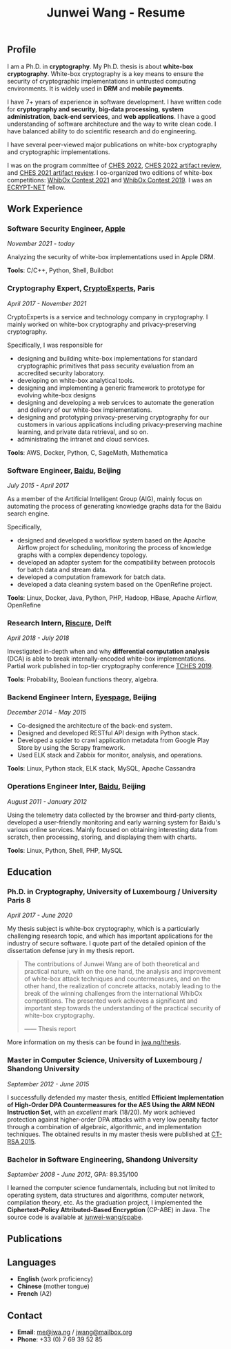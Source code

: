 #+TITLE: Junwei Wang - Resume

# * Resume

** Profile

I am a Ph.D. in *cryptography*.
My Ph.D. thesis is about *white-box cryptography*.
White-box cryptography is a key means to ensure the security of cryptographic implementations in untrusted computing environments.
It is widely used in *DRM* and *mobile payments*.

I have 7+ years of experience in software development.
I have written code for *cryptography and security*, *big-data processing*, *system administration*, *back-end services*, and *web applications*.
I have a good understanding of software architecture and the way to write clean code.
I have balanced ability to do scientific research and do engineering.

I have several peer-viewed major publications on white-box cryptography and cryptographic implementations.

# My work and research interests are white-box cryptography and privacy-preserving cryptography.
# In particular, I design and/or break white-box implementations for cryptographic primitives deployed in untrusted computation environment;
# And I apply cutting-edge research results in cryptography to enhance the user's privacy and to protect customer's intellectual property.

I was on the program committee of [[https://ches.iacr.org/2022][CHES 2022]], [[https://ches.iacr.org/2022/artifacts.php][CHES 2022 artifact review]], and [[https://ches.iacr.org/2021/artifacts.php][CHES 2021 artifact review]].
I co-organized two editions of white-box competitions: [[https://whibox.io/contests/2021/][WhibOx Contest 2021]] and [[https://whibox.io/contests/2019/][WhibOx Contest 2019]].
I was an [[https://www.ecrypt.eu.org/net/][ECRYPT-NET]] fellow.

** Work Experience

*** Software Security Engineer, [[https://www.apple.com][Apple]]
/November 2021 - today/

Analyzing the security of white-box implementations used in Apple DRM.

*Tools*: C/C++, Python, Shell, Buildbot

*** Cryptography Expert, [[https://cryptoexperts.com][CryptoExperts]], Paris
/April 2017 - November 2021/

CryptoExperts is a service and technology company in cryptography.
I mainly worked on white-box cryptography and privacy-preserving cryptography.

Specifically, I was responsible for
- designing and building white-box implementations for standard cryptographic primitives that pass security evaluation from an accredited security laboratory.
- developing on white-box analytical tools.
- designing and implementing a generic framework to prototype for evolving white-box designs
- designing and developing a web services to automate the generation and delivery of our white-box implementations.
- designing and prototyping privacy-preserving cryptography for our customers in various applications including privacy-preserving machine learning, and private data retrieval, and so on.
- administrating the intranet and cloud services.

*Tools*: AWS, Docker, Python, C, SageMath, Mathematica

*** Software Engineer, [[https://baidu.com][Baidu]], Beijing
/July 2015 - April 2017/

As a member of the Artificial Intelligent Group (AIG), mainly focus on automating the process of generating knowledge graphs data for the Baidu search engine.

Specifically,
- designed and developed a workflow system based on the Apache Airflow project for scheduling, monitoring the process of knowledge graphs with a complex dependency topology.
- developed an adapter system for the compatibility between protocols for batch data and stream data.
- developed a computation framework for batch data.
- developed a data cleaning system based on the OpenRefine project.

*Tools*: Linux, Docker, Java, Python, PHP, Hadoop, HBase, Apache Airflow, OpenRefine

*** Research Intern, [[https://www.riscure.com/][Riscure]], Delft
/April 2018 - July 2018/

Investigated in-depth when and why *differential computation analysis* (DCA) is able to break internally-encoded white-box implementations.
Partial work published in top-tier cryptography conference [[https://tches.iacr.org/index.php/TCHES/issue/view/91][TCHES 2019]].

*Tools*: Probability, Boolean functions theory, algebra.

*** Backend Engineer Intern, [[https://www.eyespage.com/][Eyespage]], Beijing
/December 2014 - May 2015/

- Co-designed the architecture of the back-end system.
- Designed and developed RESTful API design with Python stack.
- Developed a spider to crawl application metadata from Google Play Store by using the Scrapy framework.
- Used ELK stack and Zabbix for monitor, analysis, and operations.

*Tools*: Linux, Python stack, ELK stack, MySQL, Apache Cassandra

*** Operations Engineer Inter, [[https://baidu.com][Baidu]], Beijing
/August 2011 - January 2012/

Using the telemetry data collected by the browser and third-party clients, developed a user-friendly monitoring and early warning system for Baidu's various online services.
Mainly focused on obtaining interesting data from scratch, then processing, storing, and displaying them with charts.

*Tools*: Linux, Python, Shell, PHP, MySQL

** Education

*** Ph.D. in Cryptography, University of Luxembourg / University Paris 8
/April 2017 - June 2020/

My thesis subject is white-box cryptography, which is a particularly challenging research topic, and which has important applications for the industry of secure software.
I quote part of the detailed opinion of the dissertation defense jury in my thesis report.

#+begin_quote
The contributions of Junwei Wang are of both theoretical and practical nature, with on the one hand, the analysis and improvement of white-box attack techniques and countermeasures, and on the other hand, the realization of concrete attacks, notably leading to the break of the winning challenges from the international WhibOx competitions.
The presented work achieves a significant and important step towards the understanding of the practical security of white-box cryptography.

------ Thesis report
#+end_quote

More information on my thesis can be found in [[https://jwa.ng/thesis/][jwa.ng/thesis]].

*** Master in Computer Science, University of Luxembourg / Shandong University
/September 2012 - June 2015/

I successfully defended my master thesis, entitled *Efficient Implementation of High-Order DPA Countermeasures for the AES Using the ARM NEON Instruction Set*, with an /excellent/ mark (18/20).
My work achieved protection against higher-order DPA attacks with a very low penalty factor through a combination of algebraic, algorithmic, and implementation techniques.
The obtained results in my master thesis were published at [[https://www.springer.com/gp/book/9783319167145][CT-RSA 2015]].

*** Bachelor in Software Engineering, Shandong University
/September 2008 - June 2012/, GPA: 89.35/100

I learned the computer science fundamentals, including but not limited to operating system, data structures and algorithms, computer network, compilation theory, etc.
As the graduation project, I implemented the *Ciphertext-Policy Attributed-Based Encryption* (CP-ABE) in Java.
The source code is available at [[https://github.com/junwei-wang/cpabe][junwei-wang/cpabe]].

** Publications

[1] L.Goubin, M.Rivain, **J.Wang**: /Defeating State-of-the-Art White-Box Countermeasures with Advanced Gray-Box Attacks./ IACR TCHES 2020.

[2] L.Goubin, P.Paillier, M.Rivain, **J.Wang**: /How to reveal the secrets of an obscure white-box implementation./ Journal of Cryptographic Engineering 10(1).

[3] M.Rivain, **J.Wang**: /Analysis and Improvement of Differential Computation Attacks against Internally-Encoded White-Box Implementations./ IACR TCHES 2019.

[4] A.Bogdanov, M.Rivain, P.S.Vejre, **J.Wang**: /Higher-Order DCA against Standard Side-Channel Countermeasures./ COSADE 2019: 118-141

[5] **J.Wang**, P.K.Vadnala, J.Großschädl, Q.Xu: /Higher-Order Masking in Practice: A Vector Implementation of Masked AES for ARM NEON./ CT-RSA 2015: 181-198

** Languages

- *English* (work proficiency)
- *Chinese* (mother tongue)
- *French* (A2)

** Contact

- *Email*: [[mailto:me@jwa.ng][me@jwa.ng]] / [[mailto:jwang@mailbox.org][jwang@mailbox.org]]
- *Phone*: +33 (0) 7 69 39 52 85
